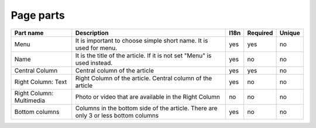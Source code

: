 Page parts
----------


.. tabularcolumns:: |p{3.7cm}|p{6.1cm}|p{1.5cm}|p{1.5cm}|p{1.5cm}|
.. list-table::
   :header-rows: 1

   * - Part name
     - Description
     - l18n
     - Required
     - Unique

   * - Menu
     - It is important to choose simple short name. It is used for menu.
     - yes
     - yes
     - no
     
   * - Name
     - It is the title of the article. If it is not set "Menu" is used instead.
     - yes
     - no
     - no 

   * - Central Column
     - Central column of the article
     - yes
     - yes
     - no

   * - Right Column: Text
     - Right Column of the article. Central column of the article
     - yes
     - no
     - no   

   * - Right Column: Multimedia
     - Photo or video that are available in the Right Column
     - no
     - no
     - no     

   * - Bottom columns
     - Columns in the bottom side of the article. There are only 3 or less  bottom columns
     - yes
     - no
     - no     

